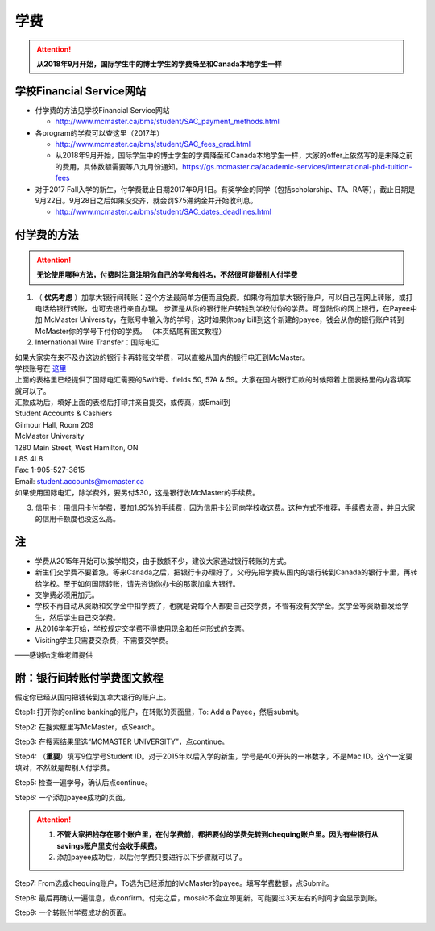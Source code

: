 ﻿学费
==========
.. attention::
   **从2018年9月开始，国际学生中的博士学生的学费降至和Canada本地学生一样**

学校Financial Service网站
-----------------------------------------------------------------
- 付学费的方法见学校Financial Service网站 

  - http://www.mcmaster.ca/bms/student/SAC_payment_methods.html
- 各program的学费可以查这里（2017年）

  - http://www.mcmaster.ca/bms/student/SAC_fees_grad.html
  - 从2018年9月开始，国际学生中的博士学生的学费降至和Canada本地学生一样，大家的offer上依然写的是未降之前的费用，具体数额需要等八九月份通知。https://gs.mcmaster.ca/academic-services/international-phd-tuition-fees
- 对于2017 Fall入学的新生，付学费截止日期2017年9月1日。有奖学金的同学（包括scholarship、TA、RA等），截止日期是9月22日。9月28日之后如果没交齐，就会罚$75滞纳金并开始收利息。 

  - http://www.mcmaster.ca/bms/student/SAC_dates_deadlines.html 

付学费的方法
-------------------------------------------
.. attention::
   **无论使用哪种方法，付费时注意注明你自己的学号和姓名，不然很可能替别人付学费**

1) （ **优先考虑** ）加拿大银行间转账：这个方法最简单方便而且免费。如果你有加拿大银行账户，可以自己在网上转账，或打电话给银行转账，也可去银行亲自办理。 步骤是从你的银行账户转钱到学校付你的学费。可登陆你的网上银行，在Payee中加 McMaster University，在账号中输入你的学号，这时如果你pay bill到这个新建的payee，钱会从你的银行账户转到McMaster你的学号下付你的学费。 （本页结尾有图文教程）

2) International Wire Transfer：国际电汇

| 如果大家实在来不及办这边的银行卡再转账交学费，可以直接从国内的银行电汇到McMaster。
| 学校账号在 `这里`_
| 上面的表格里已经提供了国际电汇需要的Swift号、fields 50, 57A & 59。大家在国内银行汇款的时候照着上面表格里的内容填写就可以了。
| 汇款成功后，填好上面的表格后打印并亲自提交，或传真，或Email到 
| Student Accounts & Cashiers 
| Gilmour Hall, Room 209 
| McMaster University 
| 1280 Main Street, West Hamilton, ON 
| L8S 4L8 
| Fax: 1-905-527-3615 
| Email: student.accounts@mcmaster.ca
| 如果使用国际电汇，除学费外，要另付$30，这是银行收McMaster的手续费。 

3) 信用卡：用信用卡付学费，要加1.95%的手续费，因为信用卡公司向学校收这费。这种方式不推荐，手续费太高，并且大家的信用卡额度也没这么高。

注
----------------------
- 学费从2015年开始可以按学期交，由于数额不少，建议大家通过银行转账的方式。 
- 新生们交学费不要着急，等来Canada之后，把银行卡办理好了，父母先把学费从国内的银行转到Canada的银行卡里，再转给学校。至于如何国际转账，请先咨询你办卡的那家加拿大银行。
- 交学费必须用加元。
- 学校不再自动从资助和奖学金中扣学费了，也就是说每个人都要自己交学费，不管有没有奖学金。奖学金等资助都发给学生，然后学生自己交学费。
- 从2016学年开始，学校规定交学费不得使用现金和任何形式的支票。
- Visiting学生只需要交杂费，不需要交学费。

——感谢陆定维老师提供

附：银行间转账付学费图文教程 
----------------------------------------------------------------------
假定你已经从国内把钱转到加拿大银行的账户上。 

Step1: 打开你的online banking的账户，在转账的页面里，To: Add a Payee，然后submit。 

.. image:: /resource/XueFei/XueFei_payee_01.png

Step2: 在搜索框里写McMaster，点Search。 

.. image:: /resource/XueFei/XueFei_payee_02.png
 
Step3: 在搜索结果里选“MCMASTER UNIVERSITY”，点continue。 
 
.. image:: /resource/XueFei/XueFei_payee_03.png

Step4: （**重要**）填写9位学号Student ID。对于2015年以后入学的新生，学号是400开头的一串数字，不是Mac ID。这个一定要填对，不然就是帮别人付学费。 

.. image:: /resource/XueFei/XueFei_payee_04.png
 
Step5: 检查一遍学号，确认后点continue。 

.. image:: /resource/XueFei/XueFei_payee_05.png
 
Step6: 一个添加payee成功的页面。 

.. image:: /resource/XueFei/XueFei_payee_06.png

.. attention::
  1. **不管大家把钱存在哪个账户里，在付学费前，都把要付的学费先转到chequing账户里。因为有些银行从savings账户里支付会收手续费。** 
  2. 添加payee成功后，以后付学费只要进行以下步骤就可以了。

Step7: From选成chequing账户，To选为已经添加的McMaster的payee。填写学费数额，点Submit。 

.. image:: /resource/XueFei/XueFei_payee_07.png

Step8: 最后再确认一遍信息，点confirm。付完之后，mosaic不会立即更新。可能要过3天左右的时间才会显示到账。 

.. image:: /resource/XueFei/XueFei_payee_08.png

Step9: 一个转账付学费成功的页面。

.. image:: /resource/XueFei/XueFei_payee_09.png


.. _这里: http://www.mcmaster.ca/bms/student/pdf/Student%20CIBC%20direct%20deposit%20mar15.pdf